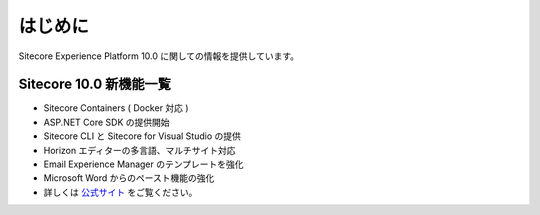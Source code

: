 ###############
はじめに
###############

Sitecore Experience Platform 10.0 に関しての情報を提供しています。

****************************
Sitecore 10.0 新機能一覧
****************************

* Sitecore Containers ( Docker 対応 )　
* ASP.NET Core SDK の提供開始
* Sitecore CLI と Sitecore for Visual Studio の提供
* Horizon エディターの多言語、マルチサイト対応
* Email Experience Manager のテンプレートを強化
* Microsoft Word からのペースト機能の強化
* 詳しくは `公式サイト <https://dev.sitecore.net/Downloads/Sitecore%20Experience%20Platform/100/Sitecore%20Experience%20Platform%20100/Release%20Notes>`_ をご覧ください。